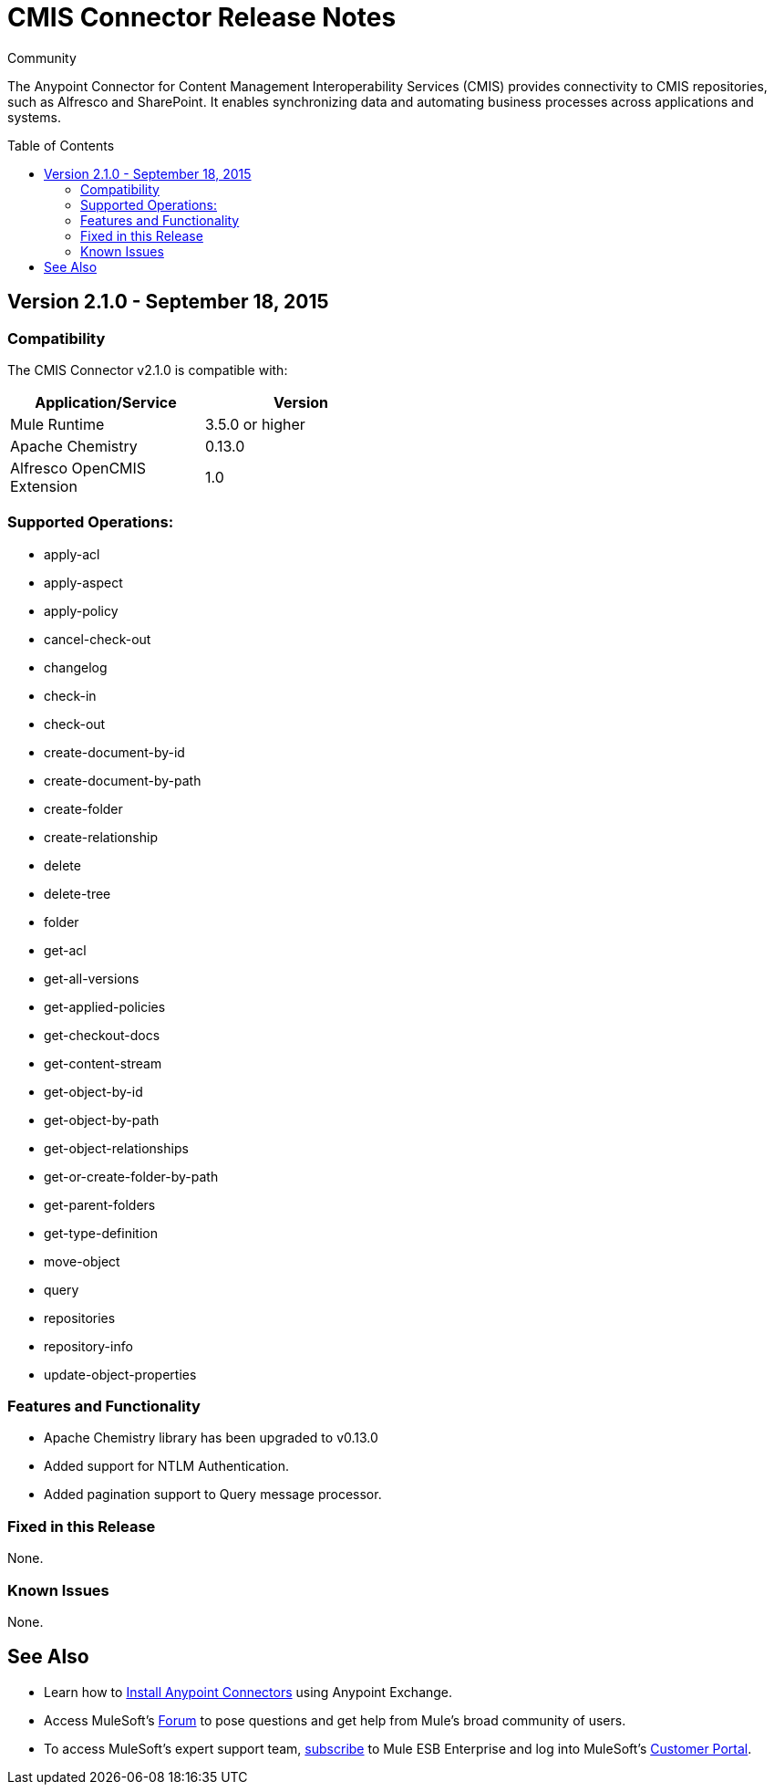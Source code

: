 = CMIS Connector Release Notes
:keywords: release notes, connectors, CMIS
:toc: macro

:source-highlighter: prettify

:!numbered:

[green]#Community#

The Anypoint Connector for Content Management Interoperability Services (CMIS) provides connectivity to CMIS repositories, such as Alfresco and SharePoint. It enables synchronizing data and automating business processes across applications and systems.

toc::[]

== Version 2.1.0 - September 18, 2015

=== Compatibility

The CMIS Connector v2.1.0 is compatible with:

[cols="2*",width="50%",options="header"]
|===
| Application/Service | Version
|Mule Runtime	| 3.5.0 or higher
|Apache Chemistry |0.13.0
|Alfresco OpenCMIS Extension |1.0
|===

=== Supported Operations:
* apply-acl
* apply-aspect
* apply-policy
* cancel-check-out
* changelog
* check-in
* check-out
* create-document-by-id
* create-document-by-path
* create-folder
* create-relationship
* delete
* delete-tree
* folder
* get-acl
* get-all-versions
* get-applied-policies
* get-checkout-docs
* get-content-stream
* get-object-by-id
* get-object-by-path
* get-object-relationships
* get-or-create-folder-by-path
* get-parent-folders
* get-type-definition
* move-object
* query
* repositories
* repository-info
* update-object-properties

=== Features and Functionality

* Apache Chemistry library has been upgraded to v0.13.0
* Added support for NTLM Authentication.
* Added pagination support to Query message processor.

=== Fixed in this Release
None.

=== Known Issues
None.

== See Also

* Learn how to http://www.mulesoft.org/documentation/display/current/Anypoint+Exchange#AnypointExchange-InstallingaConnectorfromAnypointExchange[Install Anypoint Connectors] using Anypoint Exchange.
* Access MuleSoft’s http://forum.mulesoft.org/mulesoft[Forum] to pose questions and get help from Mule’s broad community of users.
* To access MuleSoft’s expert support team, http://www.mulesoft.com/mule-esb-subscription[subscribe] to Mule ESB Enterprise and log into MuleSoft’s http://www.mulesoft.com/support-login[Customer Portal].
